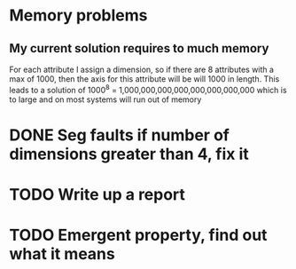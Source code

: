 
* Memory problems
** My current solution requires to much memory
   For each attribute I assign a dimension, so if there are 8 attributes with a max of 1000, then the axis for this attribute will be will 1000 in length.
   This leads to a solution of 1000^8 = 1,000,000,000,000,000,000,000,000 which is to large and on most systems will run out of memory
* DONE Seg faults if number of dimensions greater than 4, fix it
* TODO Write up a report
* TODO Emergent property, find out what it means
